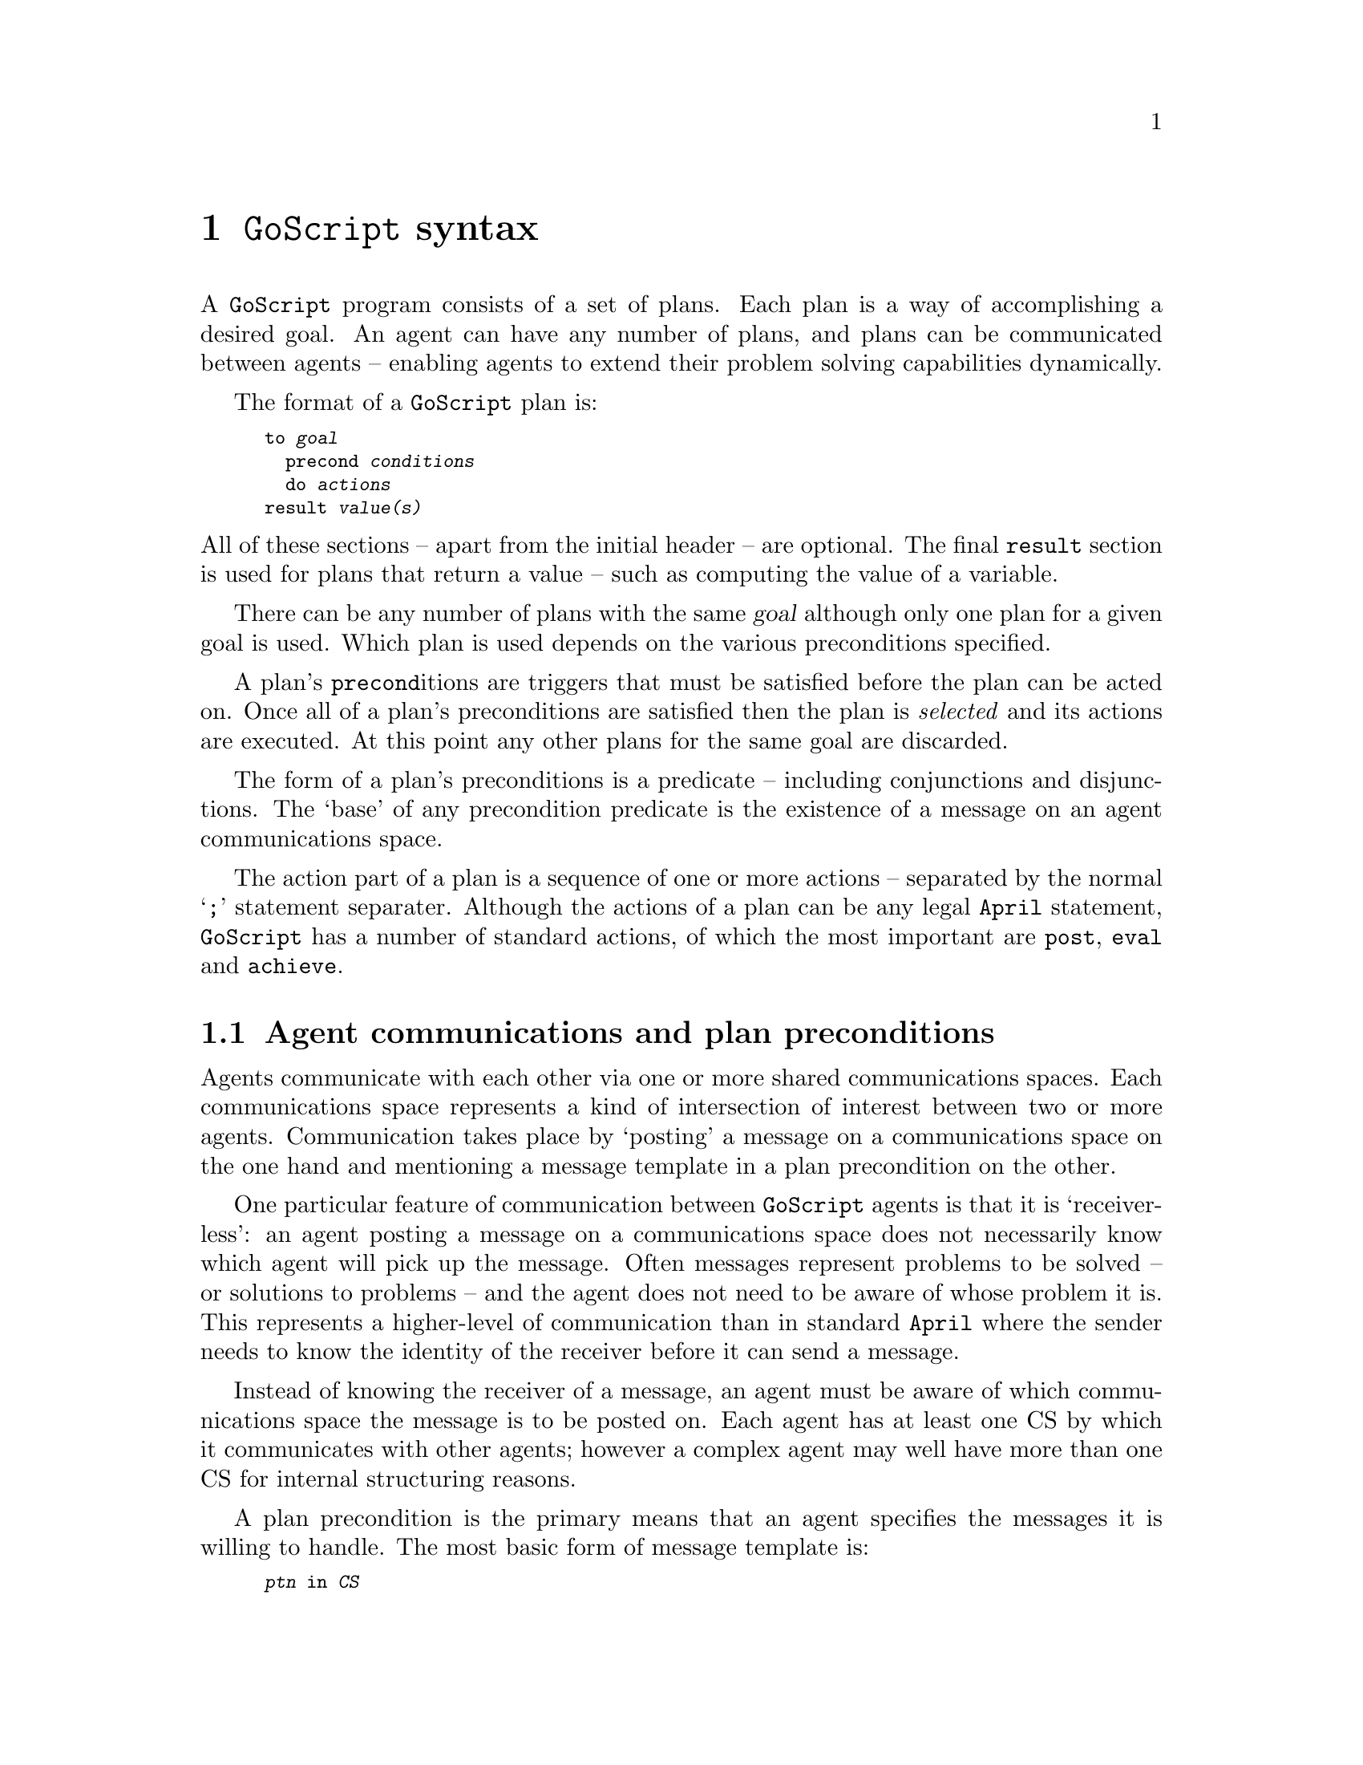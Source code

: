 @node GoScript syntax
@chapter @code{GoScript} syntax
@cindex @code{GoScript} syntax

A @code{GoScript} program consists of a set of plans. Each plan is a way
of accomplishing a desired goal. An agent can have any number of plans,
and plans can be communicated between agents -- enabling agents to
extend their problem solving capabilities dynamically.

The format of a @code{GoScript} plan is:

@smallexample
to @var{goal}
  precond @var{conditions}
  do @var{actions}
result @var{value(s)}
@end smallexample

@noindent
All of these sections -- apart from the initial header -- are
optional. The final @code{result} section is used for plans that return
a value -- such as computing the value of a variable.

There can be any number of plans with the same @var{goal} although only
one plan for a given goal is used. Which plan is used depends on the
various preconditions specified.

A plan's @code{precond}itions are triggers that must be satisfied before
the plan can be acted on. Once all of a plan's preconditions are
satisfied then the plan is @emph{selected} and its actions are
executed. At this point any other plans for the same goal are discarded.

The form of a plan's preconditions is a predicate -- including
conjunctions and disjunctions. The `base' of any precondition predicate
is the existence of a message on an agent communications space.

The action part of a plan is a sequence of one or more actions --
separated by the normal `@code{;}' statement separater. Although the
actions of a plan can be any legal @code{April} statement,
@code{GoScript} has a number of standard actions, of which the most
important are @code{post}, @code{eval} and @code{achieve}.

@menu
* Agent communications and plan preconditions::  
@end menu

@node Agent communications and plan preconditions
@section Agent communications and plan preconditions
@cindex Agent communications and plan preconditions

@noindent
Agents communicate with each other via one or more shared communications
spaces. Each communications space represents a kind of intersection of
interest between two or more agents. Communication takes place by
`posting' a message on a communications space on the one hand and
mentioning a message template in a plan precondition on the other.

One particular feature of communication between @code{GoScript} agents
is that it is `receiver-less': an agent posting a message on a
communications space does not necessarily know which agent will pick up
the message. Often messages represent problems to be solved -- or
solutions to problems -- and the agent does not need to be aware of
whose problem it is. This represents a higher-level of communication
than in standard @code{April} where the sender needs to know the
identity of the receiver before it can send a message.

Instead of knowing the receiver of a message, an agent must be aware of
which communications space the message is to be posted on. Each agent
has at least one CS by which it communicates with other agents; however
a complex agent may well have more than one CS for internal structuring
reasons.

A plan precondition is the primary means that an agent specifies the
messages it is willing to handle. The most basic form of message
template is:

@smallexample
@var{ptn} in @var{CS}
@end smallexample

@noindent
where @var{ptn} is any legal @code{April} pattern and @var{CS} is the
name of a communications space. If @code{own} is used for @var{CS} then
it refers to the agent's own primary communications space; otherwise it
refers to a communications space that the agent has created or has acquired.

